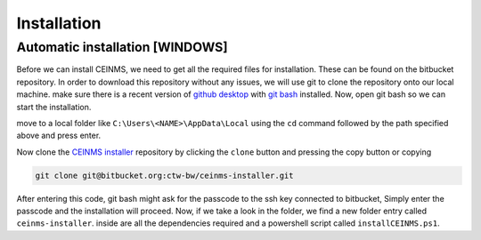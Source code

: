 ============
Installation
============

.. _Installation:

Automatic installation [WINDOWS]
----------------------
Before we can install CEINMS, we need to get all the required files for installation.
These can be found on the bitbucket repository. In order to download this repository
without any issues, we will use git to clone the repository onto our local machine.
make sure there is a recent version of `github desktop <https://desktop.github.com/>`_
with `git bash <https://www.atlassian.com/git/tutorials/git-bash>`_ installed. Now, open
git bash so we can start the installation. \

move to a local folder like ``C:\Users\<NAME>\AppData\Local`` using the ``cd`` command
followed by the path specified above and press enter. \

Now clone the `CEINMS installer <https://bitbucket.org/ctw-bw/ceinms-installer/src/master/>`_ repository 
by clicking the ``clone`` button and pressing the copy button or copying

.. code-block:: txt

   git clone git@bitbucket.org:ctw-bw/ceinms-installer.git

After entering this code, git bash might ask for the passcode to the ssh key connected to bitbucket,
Simply enter the passcode and the installation will proceed. Now, if we take a look in the folder,
we find a new folder entry called ``ceinms-installer``. inside are all the dependencies required
and a powershell script called ``installCEINMS.ps1``.